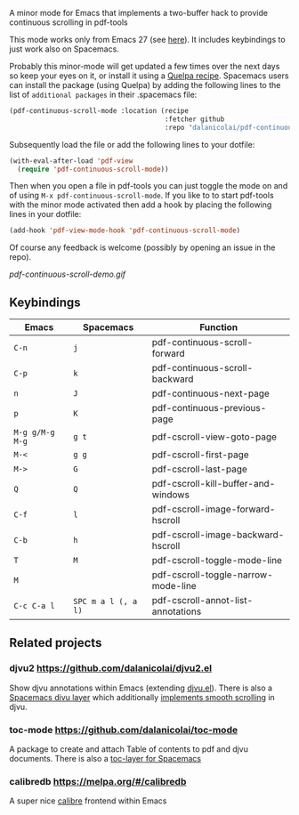 # pdf-continuous-scroll-mode.el
A minor mode for Emacs that implements a two-buffer hack to provide continuous
scrolling in pdf-tools

This mode works only from Emacs 27 (see [[https://github.com/politza/pdf-tools/issues/27#issuecomment-696237353][here]]). It includes keybindings to just
work also on Spacemacs.

Probably this minor-mode will get updated a few times over the next days so keep
your eyes on it, or install it using a [[https://github.com/quelpa/quelpa#by-recipe][Quelpa recipe]]. Spacemacs users can
install the package (using Quelpa) by adding the following lines to the list of
=additional packages= in their .spacemacs file:
#+begin_src emacs-lisp
  (pdf-continuous-scroll-mode :location (recipe
                                         :fetcher github
                                         :repo "dalanicolai/pdf-continuous-scroll-mode.el"))
#+end_src
Subsequently load the file or add the following lines to your dotfile:
#+begin_src emacs-lisp
  (with-eval-after-load 'pdf-view
    (require 'pdf-continuous-scroll-mode))
#+end_src
Then when you open a file in pdf-tools you can just toggle the mode on and
of using =M-x pdf-continuous-scroll-mode=. If you like to to start pdf-tools with
the minor mode activated then add a hook by placing the following lines in your
dotfile:
#+begin_src emacs-lisp :tangle yes
(add-hook 'pdf-view-mode-hook 'pdf-continuous-scroll-mode)
#+end_src 

Of course any feedback is welcome (possibly by opening an issue in the repo).

[[pdf-continuous-scroll-demo.gif]]

** Keybindings
| Emacs           | Spacemacs           | Function                            |
|-----------------+---------------------+-------------------------------------|
| =C-n=           | =j=                 | pdf-continuous-scroll-forward       |
| =C-p=           | =k=                 | pdf-continuous-scroll-backward      |
| =n=             | =J=                 | pdf-continuous-next-page            |
| =p=             | =K=                 | pdf-continuous-previous-page        |
| =M-g g/M-g M-g= | =g t=               | pdf-cscroll-view-goto-page          |
| =M-<=           | =g g=               | pdf-cscroll-first-page              |
| =M->=           | =G=                 | pdf-cscroll-last-page               |
| =Q=             | =Q=                 | pdf-cscroll-kill-buffer-and-windows |
| =C-f=           | =l=                 | pdf-cscroll-image-forward-hscroll   |
| =C-b=           | =h=                 | pdf-cscroll-image-backward-hscroll  |
| =T=             | =M=                 | pdf-cscroll-toggle-mode-line        |
| =M=             |                     | pdf-cscroll-toggle-narrow-mode-line |
| =C-c C-a l=     | =SPC m a l (, a l)= | pdf-cscroll-annot-list-annotations  |

** Related projects
*** djvu2 https://github.com/dalanicolai/djvu2.el
    Show djvu annotations within Emacs (extending [[https://github.com/emacsmirror/djvu/blob/master/djvu.el][djvu.el]]).
    There is also a [[https://github.com/dalanicolai/djvu-layer][Spacemacs djvu layer]] which additionally [[https://lists.gnu.org/archive/html/bug-gnu-emacs/2020-08/msg01014.html][implements smooth scrolling]] in djvu.
*** toc-mode [[https://github.com/dalanicolai/toc-mode]]
    A package to create and attach Table of contents to pdf and djvu documents.
    There is also a [[https://github.com/dalanicolai/toc-layer][toc-layer for Spacemacs]]
*** calibredb https://melpa.org/#/calibredb
    A super nice [[https://calibre-ebook.com/][calibre]] frontend within Emacs
